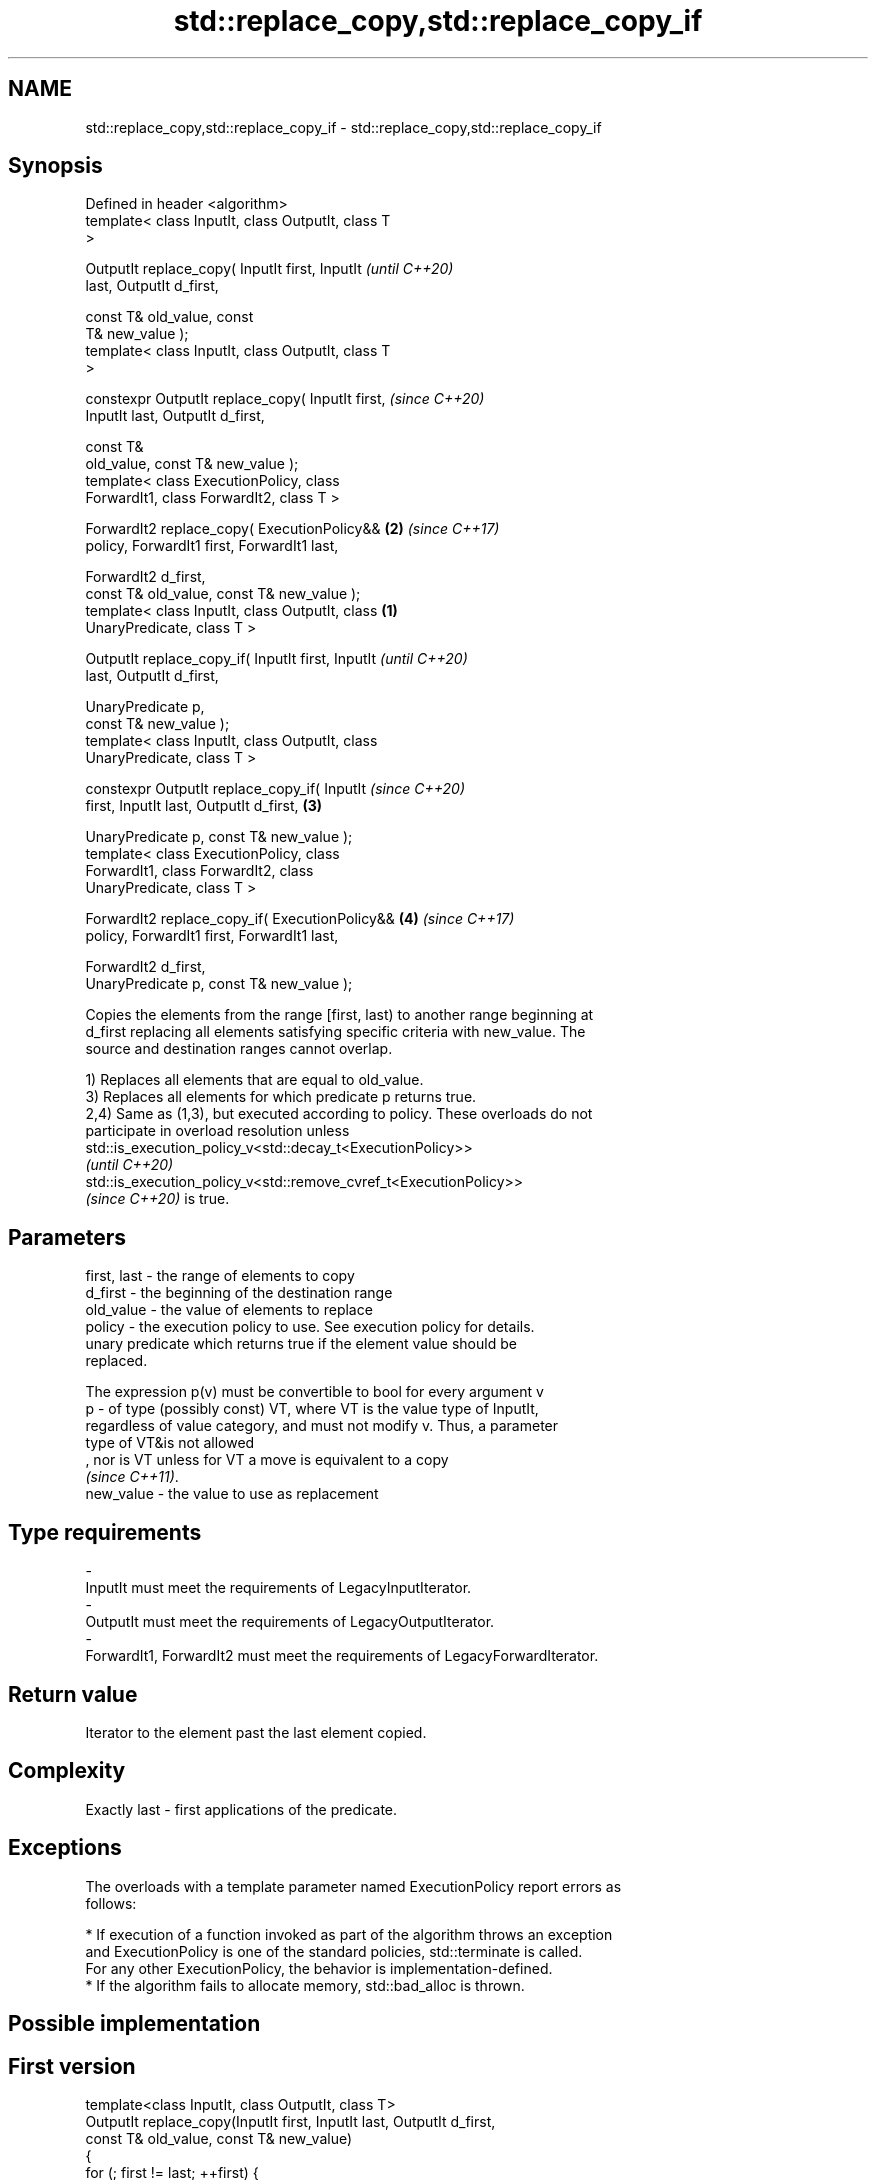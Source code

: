 .TH std::replace_copy,std::replace_copy_if 3 "2021.11.17" "http://cppreference.com" "C++ Standard Libary"
.SH NAME
std::replace_copy,std::replace_copy_if \- std::replace_copy,std::replace_copy_if

.SH Synopsis
   Defined in header <algorithm>
   template< class InputIt, class OutputIt, class T
   >

   OutputIt replace_copy( InputIt first, InputIt            \fI(until C++20)\fP
   last, OutputIt d_first,

                          const T& old_value, const
   T& new_value );
   template< class InputIt, class OutputIt, class T
   >

   constexpr OutputIt replace_copy( InputIt first,          \fI(since C++20)\fP
   InputIt last, OutputIt d_first,

                                    const T&
   old_value, const T& new_value );
   template< class ExecutionPolicy, class
   ForwardIt1, class ForwardIt2, class T >

   ForwardIt2 replace_copy( ExecutionPolicy&&           \fB(2)\fP \fI(since C++17)\fP
   policy, ForwardIt1 first, ForwardIt1 last,

                            ForwardIt2 d_first,
   const T& old_value, const T& new_value );
   template< class InputIt, class OutputIt, class   \fB(1)\fP
   UnaryPredicate, class T >

   OutputIt replace_copy_if( InputIt first, InputIt                       \fI(until C++20)\fP
   last, OutputIt d_first,

                             UnaryPredicate p,
   const T& new_value );
   template< class InputIt, class OutputIt, class
   UnaryPredicate, class T >

   constexpr OutputIt replace_copy_if( InputIt                            \fI(since C++20)\fP
   first, InputIt last, OutputIt d_first,               \fB(3)\fP


   UnaryPredicate p, const T& new_value );
   template< class ExecutionPolicy, class
   ForwardIt1, class ForwardIt2, class
   UnaryPredicate, class T >

   ForwardIt2 replace_copy_if( ExecutionPolicy&&            \fB(4)\fP           \fI(since C++17)\fP
   policy, ForwardIt1 first, ForwardIt1 last,

                               ForwardIt2 d_first,
   UnaryPredicate p, const T& new_value );

   Copies the elements from the range [first, last) to another range beginning at
   d_first replacing all elements satisfying specific criteria with new_value. The
   source and destination ranges cannot overlap.

   1) Replaces all elements that are equal to old_value.
   3) Replaces all elements for which predicate p returns true.
   2,4) Same as (1,3), but executed according to policy. These overloads do not
   participate in overload resolution unless
   std::is_execution_policy_v<std::decay_t<ExecutionPolicy>>
   \fI(until C++20)\fP
   std::is_execution_policy_v<std::remove_cvref_t<ExecutionPolicy>>
   \fI(since C++20)\fP is true.

.SH Parameters

   first, last - the range of elements to copy
   d_first     - the beginning of the destination range
   old_value   - the value of elements to replace
   policy      - the execution policy to use. See execution policy for details.
                 unary predicate which returns true if the element value should be
                 replaced.

                 The expression p(v) must be convertible to bool for every argument v
   p           - of type (possibly const) VT, where VT is the value type of InputIt,
                 regardless of value category, and must not modify v. Thus, a parameter
                 type of VT&is not allowed
                 , nor is VT unless for VT a move is equivalent to a copy
                 \fI(since C++11)\fP.
   new_value   - the value to use as replacement
.SH Type requirements
   -
   InputIt must meet the requirements of LegacyInputIterator.
   -
   OutputIt must meet the requirements of LegacyOutputIterator.
   -
   ForwardIt1, ForwardIt2 must meet the requirements of LegacyForwardIterator.

.SH Return value

   Iterator to the element past the last element copied.

.SH Complexity

   Exactly last - first applications of the predicate.

.SH Exceptions

   The overloads with a template parameter named ExecutionPolicy report errors as
   follows:

     * If execution of a function invoked as part of the algorithm throws an exception
       and ExecutionPolicy is one of the standard policies, std::terminate is called.
       For any other ExecutionPolicy, the behavior is implementation-defined.
     * If the algorithm fails to allocate memory, std::bad_alloc is thrown.

.SH Possible implementation

.SH First version
   template<class InputIt, class OutputIt, class T>
   OutputIt replace_copy(InputIt first, InputIt last, OutputIt d_first,
                         const T& old_value, const T& new_value)
   {
       for (; first != last; ++first) {
           *d_first++ = (*first == old_value) ? new_value : *first;
       }
       return d_first;
   }
.SH Second version
   template<class InputIt, class OutputIt,
            class UnaryPredicate, class T>
   OutputIt replace_copy_if(InputIt first, InputIt last, OutputIt d_first,
                            UnaryPredicate p, const T& new_value)
   {
       for (; first != last; ++first) {
           *d_first++ = p( *first ) ? new_value : *first;
       }
       return d_first;
   }

.SH Example

   The following copy prints a vector, replacing all values over 5 with 99 on the fly.


// Run this code

 #include <algorithm>
 #include <vector>
 #include <iostream>
 #include <iterator>
 #include <functional>

 int main()
 {
     std::vector<int> v{5, 7, 4, 2, 8, 6, 1, 9, 0, 3};
     std::replace_copy_if(v.begin(), v.end(),
                          std::ostream_iterator<int>(std::cout, " "),
                          [](int n){return n > 5;}, 99);
     std::cout << '\\n';
 }

.SH Output:

 5 99 4 2 99 99 1 99 0 3

.SH See also

   remove    removes elements satisfying specific criteria
   remove_if \fI(function template)\fP
